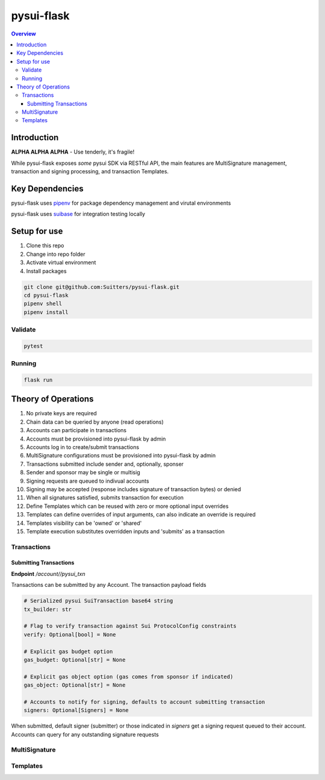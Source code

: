 """""""""""
pysui-flask
"""""""""""

.. contents:: Overview
    :depth: 3

====================
Introduction
====================

**ALPHA ALPHA ALPHA** - Use tenderly, it's fragile!

While pysui-flask exposes *some* pysui SDK via RESTful API, the main features are
MultiSignature management, transaction and signing processing, and transaction Templates.

====================
Key Dependencies
====================

pysui-flask uses `pipenv <https://pypi.org/project/pipenv/>`_ for package dependency management and virutal environments

pysui-flask uses `suibase <https://suibase.io/>`_ for integration testing locally

====================
Setup for use
====================

#. Clone this repo
#. Change into repo folder
#. Activate virtual environment
#. Install packages

.. code-block::

    git clone git@github.com:Suitters/pysui-flask.git
    cd pysui-flask
    pipenv shell
    pipenv install

--------------------------
Validate
--------------------------

.. code-block::

    pytest

--------------------------
Running
--------------------------

.. code-block::

    flask run

====================
Theory of Operations
====================

#. No private keys are required
#. Chain data can be queried by anyone (read operations)
#. Accounts can participate in transactions
#. Accounts must be provisioned into pysui-flask by admin
#. Accounts log in to create/submit transactions
#. MultiSignature configurations must be provisioned into pysui-flask by admin
#. Transactions submitted include sender and, optionally, sponser
#. Sender and sponsor may be single or multisig
#. Signing requests are queued to indivual accounts
#. Signing may be accepted (response includes signature of transaction bytes) or denied
#. When all signatures satisfied, submits transaction for execution
#. Define Templates which can be reused with zero or more optional input overrides
#. Templates can define overrides of input arguments, can also indicate an override is required
#. Templates visibility can be 'owned' or 'shared'
#. Template execution substitutes overridden inputs and 'submits' as a transaction


--------------------------
Transactions
--------------------------

^^^^^^^^^^^^^^^^^^^^^^^^^^
Submitting Transactions
^^^^^^^^^^^^^^^^^^^^^^^^^^

**Endpoint** `/account//pysui_txn`

Transactions can be submitted by any Account. The transaction payload fields

.. code-block::

    # Serialized pysui SuiTransaction base64 string
    tx_builder: str

    # Flag to verify transaction against Sui ProtocolConfig constraints
    verify: Optional[bool] = None

    # Explicit gas budget option
    gas_budget: Optional[str] = None

    # Explicit gas object option (gas comes from sponsor if indicated)
    gas_object: Optional[str] = None

    # Accounts to notify for signing, defaults to account submitting transaction
    signers: Optional[Signers] = None

When submitted, default signer (submitter) or those indicated in `signers` get a signing request queued to their account.
Accounts can query for any outstanding signature requests



--------------------------
MultiSignature
--------------------------

--------------------------
Templates
--------------------------

